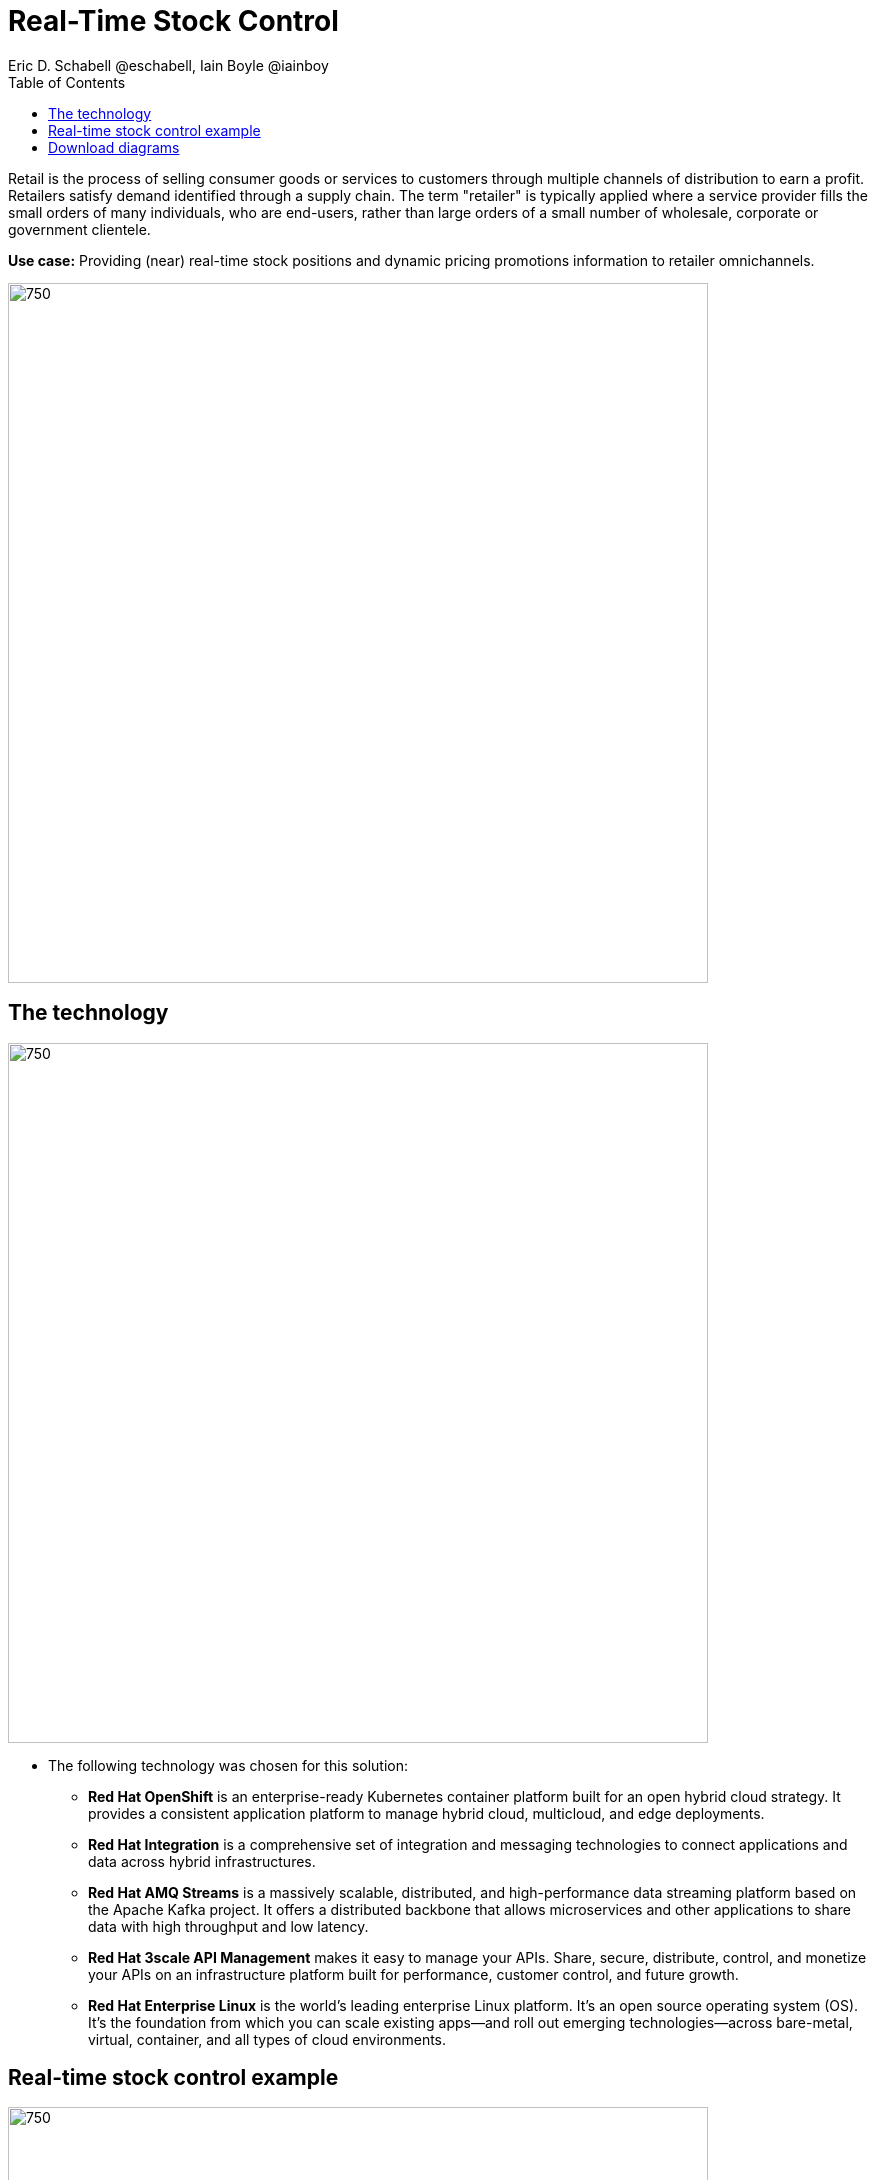 = Real-Time Stock Control
Eric D. Schabell @eschabell, Iain Boyle @iainboy
:homepage: https://gitlab.com/redhatdemocentral/portfolio-architecture-examples
:imagesdir: images
:icons: font
:source-highlighter: prettify
:toc: left
:toclevels: 5

Retail is the process of selling consumer goods or services to customers through multiple channels of distribution to
earn a profit. Retailers satisfy demand identified through a supply chain. The term "retailer" is typically applied
where a service provider fills the small orders of many individuals, who are end-users, rather than large orders of a
small number of wholesale, corporate or government clientele.

*Use case:* Providing (near) real-time stock positions and dynamic pricing promotions information to retailer
omnichannels.

--
image:https://gitlab.com/redhatdemocentral/portfolio-architecture-examples/-/raw/main/images/intro-marketectures/real-time-stock-control-marketing-slide.png[750,700]
--

== The technology
--
image:https://gitlab.com/redhatdemocentral/portfolio-architecture-examples/-/raw/main/images/logical-diagrams/retail-stock-control-ld.png[750, 700]
--

* The following technology was chosen for this solution:

** *Red Hat OpenShift* is an enterprise-ready Kubernetes container platform built for an open hybrid cloud strategy.
It provides a consistent application platform to manage hybrid cloud, multicloud, and edge deployments.

** *Red Hat Integration* is a comprehensive set of integration and messaging technologies to connect applications and
data across hybrid infrastructures.

** *Red Hat AMQ Streams* is a massively scalable, distributed, and high-performance data streaming platform based on
the Apache Kafka project. It offers a distributed backbone that allows microservices and other applications to share
data with high throughput and low latency.

** *Red Hat 3scale API Management* makes it easy to manage your APIs. Share, secure, distribute, control, and monetize
your APIs on an infrastructure platform built for performance, customer control, and future growth.

** *Red Hat Enterprise Linux* is the world’s leading enterprise Linux platform. It’s an open source operating system
(OS). It’s the foundation from which you can scale existing apps—and roll out emerging technologies—across bare-metal,
virtual, container, and all types of cloud environments.

== Real-time stock control example
--
image:https://gitlab.com/redhatdemocentral/portfolio-architecture-examples/-/raw/main/images/schematic-diagrams/retail-stock-control-sd.png[750, 700]
--

Stock control changes are needed anytime interactions happen with customers, store associates, vendors, suppliers, and
partners. Customer purchase stock, triggering changes to be made to the inventory lists. Vendors delivery shipments
to warehouses that require updating and processing of orders both in the warehouse inventory and to notify store of the
stock availability. Just a few examples of this architecture in action. The update or change request comes into the
API management and is processed by the available to sell services which trigger events. The event streams can kick off
long running processes that can, over time, require input from the external sources. The promotions and payments
services both are used to update their respective activities; a sale of an item of stock, or the inclusion of a
promotion on an item of stock.

The vendors, suppliers, and partners are shown with access to integration services that modify catalog management
systems, logistics systems, supply chain systems, and order management systems that can be anywhere external to the
organisation. Integration data services provide connections to the
link:retaildataframework.adoc[retail data framework architecture].

== Download diagrams
View and download all of the diagrams above in our open source tooling site.
--
https://redhatdemocentral.gitlab.io/portfolio-architecture-tooling/index.html?#/portfolio-architecture-examples/projects/retail-stock-control.drawio[[Open Diagrams]]
--
